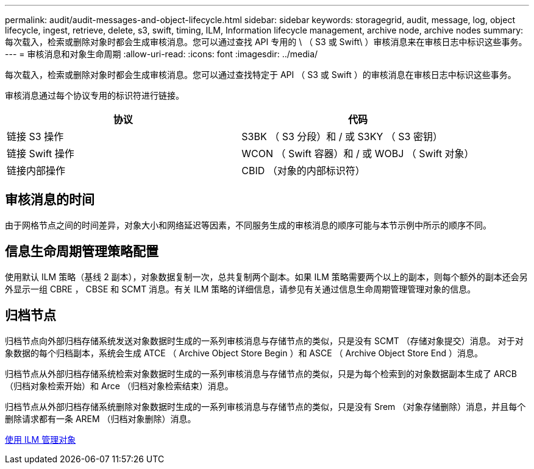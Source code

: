---
permalink: audit/audit-messages-and-object-lifecycle.html 
sidebar: sidebar 
keywords: storagegrid, audit, message, log, object lifecycle, ingest, retrieve, delete, s3, swift, timing, ILM, Information lifecycle management, archive node, archive nodes 
summary: 每次载入，检索或删除对象时都会生成审核消息。您可以通过查找 API 专用的 \ （ S3 或 Swift\ ）审核消息来在审核日志中标识这些事务。 
---
= 审核消息和对象生命周期
:allow-uri-read: 
:icons: font
:imagesdir: ../media/


[role="lead"]
每次载入，检索或删除对象时都会生成审核消息。您可以通过查找特定于 API （ S3 或 Swift ）的审核消息在审核日志中标识这些事务。

审核消息通过每个协议专用的标识符进行链接。

|===
| 协议 | 代码 


 a| 
链接 S3 操作
 a| 
S3BK （ S3 分段）和 / 或 S3KY （ S3 密钥）



 a| 
链接 Swift 操作
 a| 
WCON （ Swift 容器）和 / 或 WOBJ （ Swift 对象）



 a| 
链接内部操作
 a| 
CBID （对象的内部标识符）

|===


== 审核消息的时间

由于网格节点之间的时间差异，对象大小和网络延迟等因素，不同服务生成的审核消息的顺序可能与本节示例中所示的顺序不同。



== 信息生命周期管理策略配置

使用默认 ILM 策略（基线 2 副本），对象数据复制一次，总共复制两个副本。如果 ILM 策略需要两个以上的副本，则每个额外的副本还会另外显示一组 CBRE ， CBSE 和 SCMT 消息。有关 ILM 策略的详细信息，请参见有关通过信息生命周期管理管理对象的信息。



== 归档节点

归档节点向外部归档存储系统发送对象数据时生成的一系列审核消息与存储节点的类似，只是没有 SCMT （存储对象提交）消息。 对于对象数据的每个归档副本，系统会生成 ATCE （ Archive Object Store Begin ）和 ASCE （ Archive Object Store End ）消息。

归档节点从外部归档存储系统检索对象数据时生成的一系列审核消息与存储节点的类似，只是为每个检索到的对象数据副本生成了 ARCB （归档对象检索开始）和 Arce （归档对象检索结束）消息。

归档节点从外部归档存储系统删除对象数据时生成的一系列审核消息与存储节点的类似，只是没有 Srem （对象存储删除）消息，并且每个删除请求都有一条 AREM （归档对象删除）消息。

xref:../ilm/index.adoc[使用 ILM 管理对象]
